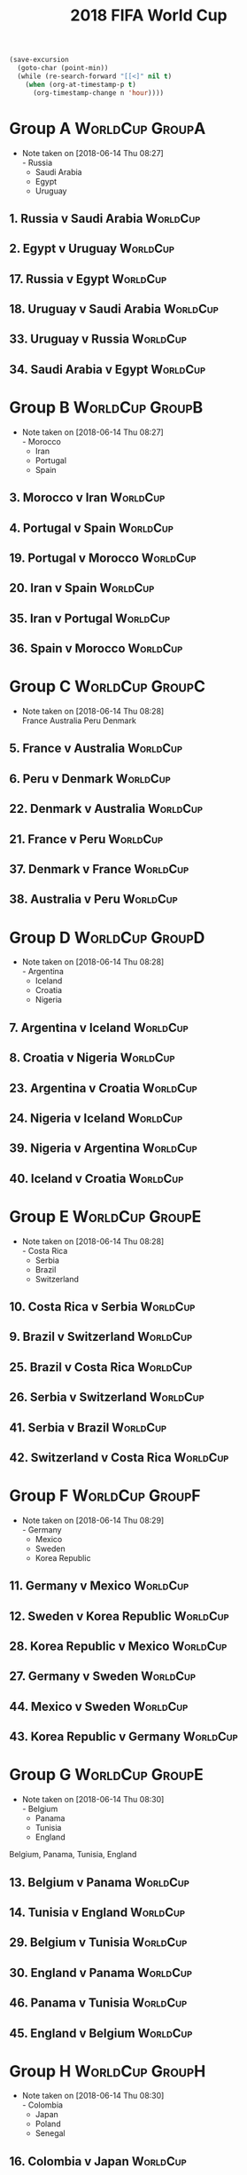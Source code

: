 # -*- Mode: org ; Coding: utf-8-unix -*-
#+TITLE: 2018 FIFA World Cup
#+CATEGORY: Football


# JST-6
#+HEADERS: :var n=6
#+begin_src emacs-lisp :results silent
(save-excursion
  (goto-char (point-min))
  (while (re-search-forward "[[<]" nil t)
    (when (org-at-timestamp-p t)
      (org-timestamp-change n 'hour))))
#+end_src

* Group A                                                   :WorldCup:GroupA:
  - Note taken on [2018-06-14 Thu 08:27] \\
    - Russia
    - Saudi Arabia
    - Egypt
    - Uruguay
** 1. Russia v Saudi Arabia                                        :WorldCup:
   SCHEDULED: <2018-06-15 Fri 00:00>
   :PROPERTIES:
   :LOCATION: Luzhniki Stadium, Moscow
   :END:
** 2. Egypt v Uruguay                                              :WorldCup:
   SCHEDULED: <2018-06-15 Fri 21:00>
   :PROPERTIES:
   :LOCATION: Ekaterinburg Stadium
   :END:
** 17. Russia v Egypt                                              :WorldCup:
   SCHEDULED: <2018-06-20 Wed 03:00>
   :PROPERTIES:
   :LOCATION: Saint Petersburg Stadium
   :END:
** 18. Uruguay v Saudi Arabia                                      :WorldCup:
   SCHEDULED: <2018-06-21 Thu 00:00>
   :PROPERTIES:
   :LOCATION: Rostov-on-Don Stadium
   :END:
** 33. Uruguay v Russia                                            :WorldCup:
   SCHEDULED: <2018-06-25 Mon 23:00>
   :PROPERTIES:
   :LOCATION: Samara Stadium
   :END:
** 34. Saudi Arabia v Egypt                                        :WorldCup:
   SCHEDULED: <2018-06-25 Mon 23:00>
   :PROPERTIES:
   :LOCATION: Volgograd Stadium
   :END:
* Group B                                                   :WorldCup:GroupB:
  - Note taken on [2018-06-14 Thu 08:27] \\
    - Morocco
    - Iran
    - Portugal
    - Spain
** 3. Morocco v Iran                                               :WorldCup:
   SCHEDULED: <2018-06-16 Sat 00:00>
   :PROPERTIES:
   :LOCATION: Saint Petersburg Stadium
   :END:
** 4. Portugal v Spain                                             :WorldCup:
   SCHEDULED: <2018-06-16 Sat 03:00>
   :PROPERTIES:
   :LOCATION: Fisht Stadium, Sochi
   :END:
** 19. Portugal v Morocco                                          :WorldCup:
   SCHEDULED: <2018-06-20 Wed 21:00>
   :PROPERTIES:
   :LOCATION: Luzhniki Stadium, Moscow
   :END:
** 20. Iran v Spain                                                :WorldCup:
   SCHEDULED: <2018-06-21 Thu 03:00>
   :PROPERTIES:
   :LOCATION: Kazan Arena
   :END:
** 35. Iran v Portugal                                             :WorldCup:
   SCHEDULED: <2018-06-26 Tue 03:00>
   :PROPERTIES:
   :LOCATION: Saransk Stadium
   :END:
** 36. Spain v Morocco                                             :WorldCup:
   SCHEDULED: <2018-06-26 Tue 03:00>
   :PROPERTIES:
   :LOCATION: Kaliningrad Stadium
   :END:
* Group C                                                   :WorldCup:GroupC:
  - Note taken on [2018-06-14 Thu 08:28] \\
    France
    Australia
    Peru
    Denmark
** 5. France v Australia                                           :WorldCup:
   SCHEDULED: <2018-06-16 Sat 19:00>
   :PROPERTIES:
   :LOCATION: Kazan Arena
   :END:
** 6. Peru v Denmark                                               :WorldCup:
   SCHEDULED: <2018-06-17 Sun 01:00>
   :PROPERTIES:
   :LOCATION: Saransk Stadium
   :END:
** 22. Denmark v Australia                                         :WorldCup:
   SCHEDULED: <2018-06-21 Thu 21:00>
   :PROPERTIES:
   :LOCATION: Samara Stadium
   :END:
** 21. France v Peru                                               :WorldCup:
   SCHEDULED: <2018-06-22 Fri 00:00>
   :PROPERTIES:
   :LOCATION: Ekaterinburg Stadium
   :END:
** 37. Denmark v France                                            :WorldCup:
   SCHEDULED: <2018-06-26 Tue 23:00>
   :PROPERTIES:
   :LOCATION: Luzhniki Stadium, Moscow
   :END:
** 38. Australia v Peru                                            :WorldCup:
   SCHEDULED: <2018-06-26 Tue 23:00>
   :PROPERTIES:
   :LOCATION: Fisht Stadium, Sochi
   :END:
* Group D                                                   :WorldCup:GroupD:
  - Note taken on [2018-06-14 Thu 08:28] \\
    - Argentina
    - Iceland
    - Croatia
    - Nigeria
** 7. Argentina v Iceland                                          :WorldCup:
   SCHEDULED: <2018-06-16 Sat 22:00>
   :PROPERTIES:
   :LOCATION: Otkrytiye Arena, Moscow
   :END:
** 8. Croatia v Nigeria                                            :WorldCup:
   SCHEDULED: <2018-06-17 Sun 04:00>
   :PROPERTIES:
   :LOCATION: Kaliningrad Stadium
   :END:
** 23. Argentina v Croatia                                         :WorldCup:
   SCHEDULED: <2018-06-22 Fri 03:00>
   :PROPERTIES:
   :LOCATION: Nizhny Novgorod Stadium
   :END:
** 24. Nigeria v Iceland                                           :WorldCup:
   SCHEDULED: <2018-06-23 Sat 00:00>
   :PROPERTIES:
   :LOCATION: Volgograd Stadium
   :END:
** 39. Nigeria v Argentina                                         :WorldCup:
   SCHEDULED: <2018-06-27 Wed 03:00>
   :PROPERTIES:
   :LOCATION: Saint Petersburg Stadium
   :END:
** 40. Iceland v Croatia                                           :WorldCup:
   SCHEDULED: <2018-06-27 Wed 03:00>
   :PROPERTIES:
   :LOCATION: Rostov-on-Don Stadium
   :END:
* Group E                                                   :WorldCup:GroupE:
  - Note taken on [2018-06-14 Thu 08:28] \\
    - Costa Rica
    - Serbia
    - Brazil
    - Switzerland
** 10. Costa Rica v Serbia                                         :WorldCup:
   SCHEDULED: <2018-06-17 Sun 21:00>
   :PROPERTIES:
   :LOCATION: Samara Stadium
   :END:
** 9. Brazil v Switzerland                                         :WorldCup:
   SCHEDULED: <2018-06-18 Mon 03:00>
   :PROPERTIES:
   :LOCATION: Rostov-on-Don Stadium
   :END:
** 25. Brazil v Costa Rica                                         :WorldCup:
   SCHEDULED: <2018-06-22 Fri 21:00>
   :PROPERTIES:
   :LOCATION: Saint Petersburg Stadium
   :END:
** 26. Serbia v Switzerland                                        :WorldCup:
   SCHEDULED: <2018-06-23 Sat 03:00>
   :PROPERTIES:
   :LOCATION: Kaliningrad Stadium
   :END:
** 41. Serbia v Brazil                                             :WorldCup:
   SCHEDULED: <2018-06-28 Thu 03:00>
   :PROPERTIES:
   :LOCATION: Otkrytiye Arena, Moscow
   :END:
** 42. Switzerland v Costa Rica                                    :WorldCup:
   SCHEDULED: <2018-06-28 Thu 03:00>
   :PROPERTIES:
   :LOCATION: Nizhny Novgorod Stadium
   :END:
* Group F                                                   :WorldCup:GroupF:
  - Note taken on [2018-06-14 Thu 08:29] \\
    - Germany
    - Mexico
    - Sweden
    - Korea Republic
** 11. Germany v Mexico                                            :WorldCup:
   SCHEDULED: <2018-06-18 Mon 00:00>
   :PROPERTIES:
   :LOCATION:
   :END:
** 12. Sweden v Korea Republic                                     :WorldCup:
   SCHEDULED: <2018-06-18 Mon 21:00>
   :PROPERTIES:
   :LOCATION: Nizhny Novgorod Stadium
   :END:
** 28. Korea Republic v Mexico                                     :WorldCup:
   SCHEDULED: <2018-06-24 Sun 00:00>
   :PROPERTIES:
   :LOCATION: Rostov-on-Don Stadium
   :END:
** 27. Germany v Sweden                                            :WorldCup:
   SCHEDULED: <2018-06-24 Sun 03:00>
   :PROPERTIES:
   :LOCATION: Fisht Stadium, Sochi
   :END:
** 44. Mexico v Sweden                                             :WorldCup:
   SCHEDULED: <2018-06-27 Wed 23:00>
   :PROPERTIES:
   :LOCATION: Ekaterinburg Stadium
   :END:
** 43. Korea Republic v Germany                                    :WorldCup:
   SCHEDULED: <2018-06-27 Wed 23:00>
   :PROPERTIES:
   :LOCATION: Kazan Arena
   :END:
* Group G                                                   :WorldCup:GroupE:
  - Note taken on [2018-06-14 Thu 08:30] \\
    - Belgium
    - Panama
    - Tunisia
    - England
  Belgium, Panama, Tunisia, England
** 13. Belgium v Panama                                            :WorldCup:
   SCHEDULED: <2018-06-19 Tue 00:00>
   :PROPERTIES:
   :LOCATION: Fisht Stadium, Sochi
   :END:
** 14. Tunisia v England                                           :WorldCup:
   SCHEDULED: <2018-06-19 Tue 03:00>
   :PROPERTIES:
   :LOCATION: Volgograd Stadium
   :END:
** 29. Belgium v Tunisia                                           :WorldCup:
   SCHEDULED: <2018-06-23 Sat 21:00>
   :PROPERTIES:
   :LOCATION: Otkrytiye Arena, Moscow
   :END:
** 30. England v Panama                                            :WorldCup:
   SCHEDULED: <2018-06-24 Sun 21:00>
   :PROPERTIES:
   :LOCATION: Nizhny Novgorod Stadium
   :END:
** 46. Panama v Tunisia                                            :WorldCup:
   SCHEDULED: <2018-06-29 Fri 03:00>
   :PROPERTIES:
   :LOCATION: Saransk Stadium
   :END:
** 45. England v Belgium                                           :WorldCup:
   SCHEDULED: <2018-06-29 Fri 03:00>
   :PROPERTIES:
   :LOCATION: Kaliningrad Stadium
   :END:
* Group H                                                   :WorldCup:GroupH:
  - Note taken on [2018-06-14 Thu 08:30] \\
    - Colombia
    - Japan
    - Poland
    - Senegal
** 16. Colombia v Japan                                            :WorldCup:
   SCHEDULED: <2018-06-19 Tue 21:00>
   :PROPERTIES:
   :LOCATION: Saransk Stadium
   :END:
** 15. Poland v Senegal                                            :WorldCup:
   SCHEDULED: <2018-06-20 Wed 00:00>
   :PROPERTIES:
   :LOCATION: Otkrytiye Arena, Moscow
   :END:
** 32. Japan v Senegal                                             :WorldCup:
   SCHEDULED: <2018-06-25 Mon 00:00>
   :PROPERTIES:
   :LOCATION: Ekaterinburg Stadium
   :END:
** 31. Poland v Colombia                                           :WorldCup:
   SCHEDULED: <2018-06-25 Mon 03:00>
   :PROPERTIES:
   :LOCATION: Kazan Arena
   :END:
** 47. Japan v Poland                                              :WorldCup:
   SCHEDULED: <2018-06-28 Thu 23:00>
   :PROPERTIES:
   :LOCATION: Volgograd Stadium
   :END:
** 48. Senegal v Colombia                                          :WorldCup:
   SCHEDULED: <2018-06-28 Thu 23:00>
   :PROPERTIES:
   :LOCATION: Samara Stadium
   :END:
* Round of 16                                            :WorldCup:Roundof16:
** 50. Winner Group C v Runner-up Group D                          :WorldCup:
   SCHEDULED: <2018-06-30 Sat 23:00>
   :PROPERTIES:
   :LOCATION: Kazan Arena
   :END:
** 49. Winner Group A v Runner-up Group B                          :WorldCup:
   SCHEDULED: <2018-07-01 Sun 03:00>
   :PROPERTIES:
   :LOCATION: Fisht Stadium, Sochi
   :END:
** 51. Winner Group B v Runner-up Group A                          :WorldCup:
   SCHEDULED: <2018-07-01 Sun 23:00>
   :PROPERTIES:
   :LOCATION: Luzhniki Stadium, Moscow
   :END:
** 52. Winner Group D v Runner-up Group C                          :WorldCup:
   SCHEDULED: <2018-07-02 Mon 03:00>
   :PROPERTIES:
   :LOCATION: Nizhny Novgorod Stadium
   :END:
** 53. Winner Group E v Runner-up Group F                          :WorldCup:
   SCHEDULED: <2018-07-02 Mon 23:00>
   :PROPERTIES:
   :LOCATION: Samara Stadium
   :END:
** 54. Winner Group G v Runner-up Group H                          :WorldCup:
   SCHEDULED: <2018-07-03 Tue 03:00>
   :PROPERTIES:
   :LOCATION: Rostov-on-Don Stadium
   :END:
** 55. Winner Group F v Runner-up Group E                          :WorldCup:
   SCHEDULED: <2018-07-03 Tue 23:00>
   :PROPERTIES:
   :LOCATION: Saint Petersburg Stadium
   :END:
** 56. Winner Group H v Runner-up Group G                          :WorldCup:
   SCHEDULED: <2018-07-04 Wed 03:00>
   :PROPERTIES:
   :LOCATION: Otkrytiye Arena, Moscow
   :END:
* Quarter Finals                                     :WorldCup:QuarterFinals:
** 57. Winner Match 49 v Winner Match 50                           :WorldCup:
   SCHEDULED: <2018-07-06 Fri 23:00>
   :PROPERTIES:
   :LOCATION: Nizhny Novgorod Stadium
   :END:
** 58. Winner Match 53 v Winner Match 54                           :WorldCup:
   SCHEDULED: <2018-07-07 Sat 03:00>
   :PROPERTIES:
   :LOCATION: Kazan Arena
   :END:
** 60. Winner Match 55 v Winner Match 56                           :WorldCup:
   SCHEDULED: <2018-07-07 Sat 23:00>
   :PROPERTIES:
   :LOCATION: Samara Stadium
   :END:
** 59. Winner Match 51 v Winner Match 52                           :WorldCup:
   SCHEDULED: <2018-07-08 Sun 03:00>
   :PROPERTIES:
   :LOCATION: Fisht Stadium, Sochi
   :END:
* Semi Finals                                           :WorldCup:SemiFinals:
** 61. Winner Match 57 v Winner Match 58                           :WorldCup:
   SCHEDULED: <2018-07-11 Wed 03:00>
   :PROPERTIES:
   :LOCATION: Saint Petersburg Stadium
   :END:
** 62. Winner Match 59 v Winner Match 60                           :WorldCup:
   SCHEDULED: <2018-07-12 Thu 03:00>
   :PROPERTIES:
   :LOCATION: Luzhniki Stadium, Moscow
   :END:
* Third Place Match                                :WorldCup:ThirdPlaceMatch:
** 63. Losers Match 61 v Losers Match 62                           :WorldCup:
   SCHEDULED: <2018-07-14 Sat 23:00>
   :PROPERTIES:
   :LOCATION: Saint Petersburg Stadium
   :END:
* Final                                                      :WorldCup:Final:
** 64. Winner Match 61 v Winner Match 62                  :WorldCup:WorldCup:
   SCHEDULED: <2018-07-16 Mon 05:00>
   :PROPERTIES:
   :LOCATION: Luzhniki Stadium, Moscow
   :END:
